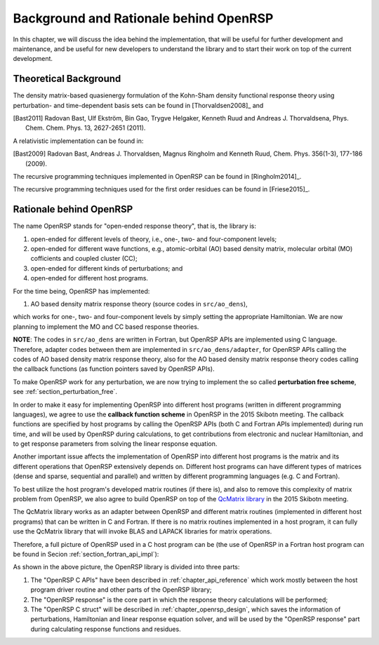 .. _chapter_background_and_rationale:

Background and Rationale behind OpenRSP
=======================================

In this chapter, we will discuss the idea behind the implementation, that will
be useful for further development and maintenance, and be useful for new
developers to understand the library and to start their work on top of the
current development.

Theoretical Background
----------------------

The density matrix-based quasienergy formulation of the Kohn-Sham density
functional response theory using perturbation- and time-dependent basis sets
can be found in [Thorvaldsen2008]_ and

.. [Bast2011] Radovan Bast, Ulf Ekström, Bin Gao, Trygve Helgaker, Kenneth Ruud
   and Andreas J. Thorvaldsena, Phys. Chem. Chem. Phys. 13, 2627-2651 (2011).

A relativistic implementation can be found in:

.. [Bast2009] Radovan Bast, Andreas J. Thorvaldsen, Magnus Ringholm and Kenneth Ruud,
   Chem. Phys. 356(1-3), 177-186 (2009).

The recursive programming techniques implemented in OpenRSP can be found in
[Ringholm2014]_.

The recursive programming techniques used for the first order residues can be
found in [Friese2015]_.

Rationale behind OpenRSP
------------------------

The name OpenRSP stands for "open-ended response theory", that is, the library
is:

#. open-ended for different levels of theory, i.e., one-, two- and
   four-component levels;
#. open-ended for different wave functions, e.g., atomic-orbital (AO) based
   density matrix, molecular orbital (MO) cofficients and coupled cluster (CC);
#. open-ended for different kinds of perturbations; and
#. open-ended for different host programs.

For the time being, OpenRSP has implemented:

#. AO based density matrix response theory (source codes in ``src/ao_dens``),

which works for one-, two- and four-component levels by simply setting the
appropriate Hamiltonian. We are now planning to implement the MO and CC based
response theories.

**NOTE**: The codes in ``src/ao_dens`` are written in Fortran, but OpenRSP APIs
are implemented using C language. Therefore, adapter codes between them are
implemented in ``src/ao_dens/adapter``, for OpenRSP APIs calling the codes of
AO based density matrix response theory, also for the AO based density matrix
response theory codes calling the callback functions (as function pointers
saved by OpenRSP APIs).

To make OpenRSP work for any perturbation, we are now trying to implement the
so called **perturbation free scheme**, see :ref:`section_perturbation_free`.

In order to make it easy for implementing OpenRSP into different host programs
(written in different programming languages), we agree to use the **callback
function scheme** in OpenRSP in the 2015 Skibotn meeting.  The callback
functions are specified by host programs by calling the OpenRSP APIs (both C
and Fortran APIs implemented) during run time, and will be used by OpenRSP
during calculations, to get contributions from electronic and nuclear
Hamiltonian, and to get response parameters from solving the linear response
equation.

Another important issue affects the implementation of OpenRSP into different
host programs is the matrix and its different operations that OpenRSP
extensively depends on. Different host programs can have different types of
matrices (dense and sparse, sequential and parallel) and written by different
programming languages (e.g. C and Fortran).

To best utilize the host program's developed matrix routines (if there is), and
also to remove this complexity of matrix problem from OpenRSP, we also agree to
build OpenRSP on top of the `QcMatrix library <https://gitlab.com/bingao/qcmatrix>`_
in the 2015 Skibotn meeting.

The QcMatrix library works as an adapter between OpenRSP and different matrix
routines (implemented in different host programs) that can be written in C and
Fortran. If there is no matrix routines implemented in a host program, it can
fully use the QcMatrix library that will invoke BLAS and LAPACK libraries for
matrix operations.

Therefore, a full picture of OpenRSP used in a C host program can be
(the use of OpenRSP in a Fortran host program can be found in Secion
:ref:`section_fortran_api_impl`):

.. _openrsp_framework:
.. image:: /_static/openrsp_framework.png
   :scale: 30 %
   :align: center

As shown in the above picture, the OpenRSP library is divided into three parts:

#. The "OpenRSP C APIs" have been described in :ref:`chapter_api_reference`
   which work mostly between the host program driver routine and other parts of
   the OpenRSP library;
#. The "OpenRSP response" is the core part in which the response theory
   calculations will be performed;
#. The "OpenRSP C struct" will be described in :ref:`chapter_openrsp_design`,
   which saves the information of perturbations, Hamiltonian and linear
   response equation solver, and will be used by the "OpenRSP response" part
   during calculating response functions and residues.
